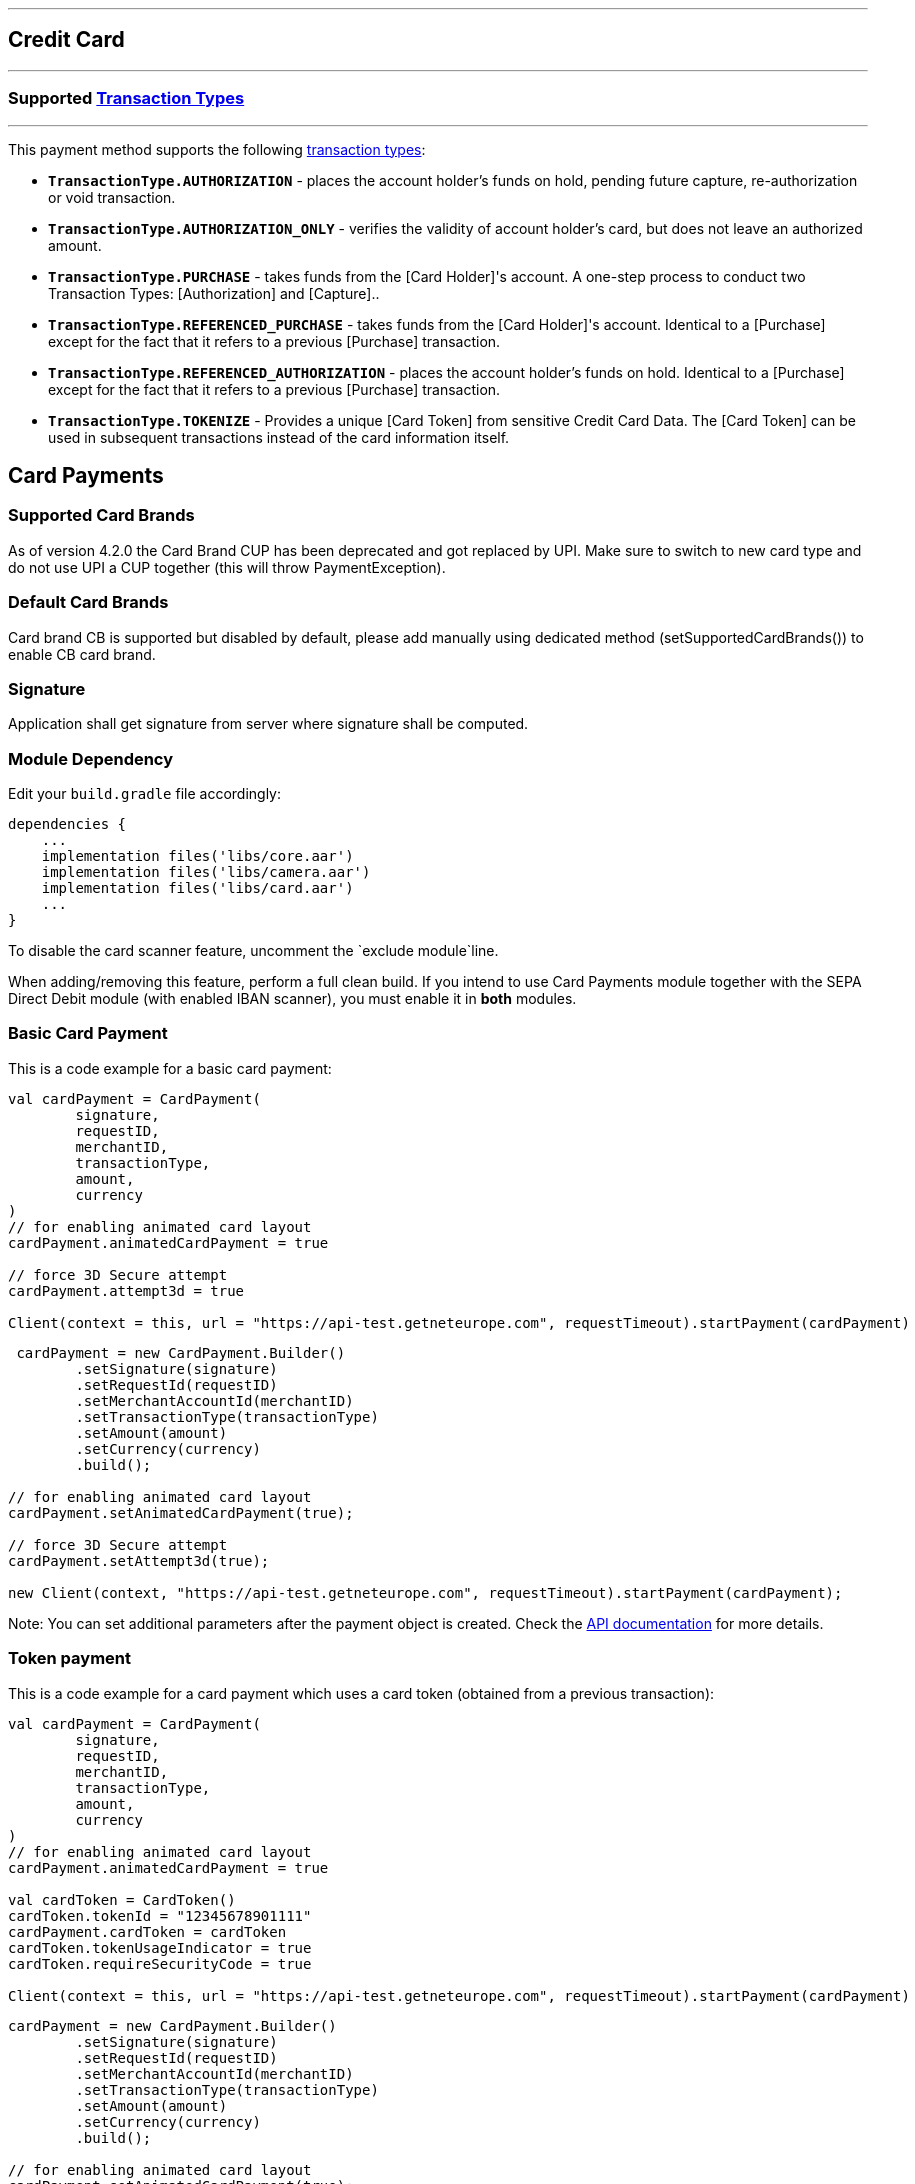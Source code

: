 [#MobilePaymentSDK_Android_CreditCard]
---
== *Credit Card*
---

=== Supported https://docs.getneteurope.com/AppendixB.html[Transaction Types]
---

This payment method supports the following
https://docs.getneteurope.com/AppendixB.html[transaction
types]:

* *`TransactionType.AUTHORIZATION`* - places the account holder’s funds on hold, pending future capture, re-authorization or void transaction.
* *`TransactionType.AUTHORIZATION_ONLY`* - verifies the validity of account holder’s card, but does not leave an authorized amount.
* *`TransactionType.PURCHASE`* - takes funds from the [Card Holder]'s account. A one-step process to conduct two Transaction Types: [Authorization] and [Capture]..
* *`TransactionType.REFERENCED_PURCHASE`* - takes funds from the [Card Holder]'s account. Identical to a [Purchase] except for the fact that it refers to a previous [Purchase] transaction.
* *`TransactionType.REFERENCED_AUTHORIZATION`* - places the account holder’s funds on hold. Identical to a [Purchase] except for the fact that it refers to a previous [Purchase] transaction.
* *`TransactionType.TOKENIZE`* - Provides a unique [Card Token] from sensitive Credit Card Data. The [Card Token] can be used in subsequent transactions instead of the card information itself.

== Card Payments

=== Supported Card Brands

As of version 4.2.0 the Card Brand CUP has been deprecated and got
replaced by UPI. Make sure to switch to new card type and do not use UPI
a CUP together (this will throw PaymentException).

=== Default Card Brands

Card brand CB is supported but disabled by default, please add manually
using dedicated method (setSupportedCardBrands()) to enable CB card
brand.

=== Signature

Application shall get signature from server where signature shall be
computed.

=== Module Dependency

Edit your `+build.gradle+` file accordingly:

[source,java]
----
dependencies {
    ...
    implementation files('libs/core.aar')
    implementation files('libs/camera.aar')
    implementation files('libs/card.aar')
    ...
}
----

To disable the card scanner feature, uncomment the
`+exclude module+`line.

When adding/removing this feature, perform a full clean build. If you
intend to use Card Payments module together with the SEPA Direct Debit
module (with enabled IBAN scanner), you must enable it in *both*
modules.

=== Basic Card Payment

This is a code example for a basic card payment:

[source,kotlin]
----
val cardPayment = CardPayment(
        signature,
        requestID,
        merchantID,
        transactionType,
        amount,
        currency
)
// for enabling animated card layout
cardPayment.animatedCardPayment = true

// force 3D Secure attempt
cardPayment.attempt3d = true

Client(context = this, url = "https://api-test.getneteurope.com", requestTimeout).startPayment(cardPayment)
----

[source,java]
----
 cardPayment = new CardPayment.Builder()
        .setSignature(signature)
        .setRequestId(requestID)
        .setMerchantAccountId(merchantID)
        .setTransactionType(transactionType)
        .setAmount(amount)
        .setCurrency(currency)
        .build();

// for enabling animated card layout
cardPayment.setAnimatedCardPayment(true);

// force 3D Secure attempt
cardPayment.setAttempt3d(true);

new Client(context, "https://api-test.getneteurope.com", requestTimeout).startPayment(cardPayment);
----

Note: You can set additional parameters after the payment object is
created. Check the link:placeholder[API documentation] for more details.

=== Token payment

This is a code example for a card payment which uses a card token
(obtained from a previous transaction):

[source,kotlin]
----
val cardPayment = CardPayment(
        signature,
        requestID,
        merchantID,
        transactionType,
        amount,
        currency
)
// for enabling animated card layout
cardPayment.animatedCardPayment = true

val cardToken = CardToken()
cardToken.tokenId = "12345678901111"
cardPayment.cardToken = cardToken
cardToken.tokenUsageIndicator = true
cardToken.requireSecurityCode = true

Client(context = this, url = "https://api-test.getneteurope.com", requestTimeout).startPayment(cardPayment)
----

[source,java]
----
cardPayment = new CardPayment.Builder()
        .setSignature(signature)
        .setRequestId(requestID)
        .setMerchantAccountId(merchantID)
        .setTransactionType(transactionType)
        .setAmount(amount)
        .setCurrency(currency)
        .build();

// for enabling animated card layout
cardPayment.setAnimatedCardPayment(true);

CardToken cardToken = new CardToken();
cardToken.setTokenId("12345678901111");
cardPayment.setCardToken(cardToken);

cardPayment.setRequireSecurityCode(true);
cardPayment.setTokenUsageIndicator(true);

new Client(context, "https://api-test.getneteurope.com", requestTimeout).startPayment(cardPayment);
----

=== Card enrollment

This transaction must be done without providing amount/currency within
the request body. Mandatory field in the request is one of following: -
*`+accountHolder.email+`* - This is the end-consumer’s email-address. -
*`+accountHolder.phone+`* - This is the phone number of the
end-consumer. - *`+consumerId+`* - This is the end-consumer’s
identifier.

*The consumerId is mandatory for Enroll Card With Token*

This is a code example for a card enrollment:

[source,kotlin]
----
// be sure to NOT provide amount and currency
val cardPayment = CardPayment(
        signature,
        requestID,
        merchantID,
        transactionType,
        null,
        null
)
// for providing mandatory field
val customerData = AccountHolder()
customerData.lastName = "Doe"
customerData.email = "john.doe@gmail.com"
// and/or
customerData.phone = "+421905555555"
cardPayment.accountHolder = customerData

// or providing consumerId instead of AccountHolder's fields
cardPayment.consumerId = "1234567"

Client(context = this, url = "https://api-test.getneteurope.com", requestTimeout).startPayment(cardPayment)
----

[source,java]
----
// be sure to NOT provide amount and currency
CardPayment cardPayment = new CardPayment.Builder()
        .setSignature(signature)
        .setRequestId(requestID)
        .setMerchantAccountId(merchantID)
        .setTransactionType(transactionType)
        .build();

// for providing mandatory field
AccountHolder customerData = AccountHolder();
customerData.setLastName("Doe");
customerData.setEmail("john.doe@gmail.com");
// and/or
customerData.setPhone("+421905555555");
cardPayment.setAccountHolder(customerData);

// or providing consumerId instead of AccountHolder's fields
cardPayment.setConsumerId("1234567");

new Client(context, "https://api-test.getneteurope.com", requestTimeout).startPayment(cardPayment);
----

Note: For token based enrollment refer to Token payment. As mentioned
above the *consumerId* is mandatory and must be provided within the
*CardPayment* object.

Adding card can be done using LoyaltyCard.userId property in the
CardPayment object.

=== Card Field

Card Field is a feature where card information (card number, expiration
date and CVV) is entered into a single, dynamically changing field
instead of multiple separate ones.

Here’s example code for a card payment using this feature:

[source,kotlin]
----
 class KotlinCardFieldActivity : AppCompatActivity(), Observer<PaymentResponse> {
    private val mContext = this
    private val mPaymentObjectProvider = PaymentObjectProvider()
    private lateinit var cardFieldFragment: CardFieldFragment
 
    override fun onCreate(savedInstanceState: Bundle?) {
        super.onCreate(savedInstanceState)
        setContentView(R.layout.activity_card_form)
 
        cardFieldFragment = CardFieldFragment.Builder().build()
        supportFragmentManager
                .beginTransaction()
                .add(R.id.card_field_container, cardFieldFragment)
                .commit()
 
        cardFieldFragment
                .getEventObserver()
                .subscribe { state -> Log.i("event", state.toString()) }
    }
 
    fun onSubmitButtonClicked(view: View) {
        if (cardFieldFragment.getCardBundle() != null) {
            Client(this, URL_EE_TEST, null, REQUEST_TIMEOUT).startPayment(getCardFormPayment(cardFieldFragment.getCardBundle()))
            findViewById<View>(R.id.progress).visibility = View.VISIBLE
        } else {
            Toast.makeText(mContext, "Card bundle is null!", Toast.LENGTH_SHORT).show()
        }
    }
 
    fun getCardFormPayment(cardBundle: CardBundle): CardFormPayment {
        val merchantID = "merchant_id"
        val secretKey = "secret_key"
        val requestID = UUID.randomUUID().toString()
        val transactionType = TransactionType.PURCHASE
        val amount = BigDecimal(5)
        val currency = "EUR"
        val signature = SignatureHelper.generateSignature(timestamp, merchantID, requestID, transactionType.value, amount, currency, secretKey)
 
        val cardFormPayment = CardFormPayment.Builder()
                .setSignature(signature)
                .setMerchantAccountId(merchantID)
                .setRequestId(requestID)
                .setAmount(amount)
                .setTransactionType(transactionType)
                .setCurrency(currency)
                .setCardBundle(cardBundle)
                .build()
 
        val accountHolder = AccountHolder("John", "Doe")
        cardFormPayment.accountHolder = accountHolder
 
        return cardFormPayment
    }  
 
    override fun onObserve(paymentResponse: PaymentResponse) {
        runOnUiThread {
            Toast.makeText(mContext, ResponseHelper.getFormattedResponse(paymentResponse), Toast.LENGTH_SHORT).show()
            findViewById<View>(R.id.progress).visibility = View.GONE
        }
    }
}
----

[source,java]
----
public class CardFieldActivity extends AppCompatActivity implements Observer<PaymentResponse> {
    private Context mContext = this;
    private PaymentObjectProvider mPaymentObjectProvider = new PaymentObjectProvider();
    CardFieldFragment cardFieldFragment;

    @Override
    protected void onCreate(Bundle savedInstanceState) {
        super.onCreate(savedInstanceState);
        setContentView(R.layout.activity_card_form);

        cardFieldFragment = new CardFieldFragment.Builder().build();
        getSupportFragmentManager()
                .beginTransaction()
                .add(R.id.card_field_container, cardFieldFragment)
                .commit();

        cardFieldFragment
                .getEventObserver()
                .subscribe(
                        state -> {
                            Log.i("event", state.toString());
                        }
                );
    }

    public void onSubmitButtonClicked(View view) {
        if(cardFieldFragment.getCardBundle() != null) {
            new Client(this, URL_EE_TEST, null, REQUEST_TIMEOUT).startPayment(getCardFormPayment(cardFieldFragment.getCardBundle()));
            findViewById(R.id.progress).setVisibility(View.VISIBLE);
        }else {
            Toast.makeText(mContext, "Card bundle is null!", Toast.LENGTH_SHORT).show();
        }
    }

    public CardFormPayment getCardFormPayment(CardBundle cardBundle) {
        String merchantID = "merchant_id";
        String secretKey = "secret_key";
        String requestID = UUID.randomUUID().toString();
        TransactionType transactionType = TransactionType.PURCHASE;
        BigDecimal amount = new BigDecimal(5);
        String currency = "EUR";
        String signature = SignatureHelper.generateSignature(timestamp, merchantID, requestID, transactionType.getValue(), amount, currency, secretKey);

        CardFormPayment cardFormPayment = new CardFormPayment.Builder()
                .setSignature(signature)
                .setMerchantAccountId(merchantID)
                .setRequestId(requestID)
                .setAmount(amount)
                .setTransactionType(transactionType)
                .setCurrency(currency)
                .setCardBundle(cardBundle)
                .build();

        AccountHolder accountHolder = new AccountHolder("John", "Doe");
        cardFormPayment.setAccountHolder(accountHolder);

        return cardFormPayment;
    }

    @Override
    public void onObserve(PaymentResponse paymentResponse) {
        runOnUiThread(() -> {
                    Toast.makeText(mContext, ResponseHelper.getFormattedResponse(paymentResponse), Toast.LENGTH_SHORT).show();
                    findViewById(R.id.progress).setVisibility(View.GONE);
                }

        );
    }
}
----

`+Client+` can be initialized with `+android.support.v4.app.Fragment+`
instance as well. The response is being handled similar as example above
by implementing Observer in your `+android.support.v4.app.Fragment+`
class. For more information and example refer to
`+CardFieldFragmentImplFragment+` implementation in example application.

=== Additional Options for Card Field

You can set additional options for Card Field
through`+CardFieldFragment.Builder+` :

* *`+SetSupportedCardBrands+`* - sets allowed card brands (providers)
* *`+setExpirationDate+`* - used in token payments
* *`+setRequestFocus+`* - sets screen focus (after the card form loads)
* *`+setHideCardIcon+`* - hides provider icons (VISA, Maestro, etc.)
* *`+setToken+`* - used in link:[token payments]
* *`+setMaskedCardNumber+`* - used in link:[token payments]
* *`+setCardBrand+`* - sets the card brand/provider
* *`+setTextSize+`* - changes text size
* *`+setLocale+`* - changes the payment locale
* *`+setNativeLocale+`* - changes the payment locale (UI only)

=== Token Payment with Card Field

The payment object is identical to a normal card field payment (like the
example above), but you need to include the card token.

[source,kotlin]
----
...
val cardToken = CardToken()
cardToken.tokenId = "12345678901111"
cardPayment.cardToken = cardToken
...
cardFieldBuilder.setToken(cardToken.tokenId)
cardFieldBuilder.setCardBrand(CardBrand.VISA)
...
----

[source,java]
----
...
CardToken cardToken = new CardToken();
cardToken.setTokenId("12345678901111");
cardPayment.cardToken = cardToken;
...
cardPayment.setCardToken(cardToken);
cardFieldBuilder.setCardBrand(CardBrand.VISA);
...
----

=== Animated Card Field

Animated Card Field is a feature where card information (card number,
expiration date and CVV) is entered into a single, dynamically changing
field with animated representation of the card.

Here’s example code for a card payment using this feature:

[source,kotlin]
----
class KotlinAnimatedCardFieldActivity : AppCompatActivity(), Observer<PaymentResponse> {
    private val mContext = this
    private lateinit var animatedCardFieldFragment: AnimatedCardFieldFragment

    override fun onCreate(savedInstanceState: Bundle?) {
        super.onCreate(savedInstanceState)
        setContentView(R.layout.activity_animated_card_form)

        animatedCardFieldFragment = AnimatedCardFieldFragment.Builder()
                .setRequestFocus(true)
                .setRequireManualCardBrandSelection(true)
                .build()

        supportFragmentManager
                .beginTransaction()
                .add(R.id.card_field_container, animatedCardFieldFragment)
                .commit()

        animatedCardFieldFragment
                .getEventObserver()
                .subscribe { state -> Log.i("event", state.toString()) }
    }

    fun onSubmitButtonClicked(view: View) {
        if (animatedCardFieldFragment.getCardBundle() != null) {
            Client(this, URL_EE_TEST, REQUEST_TIMEOUT).startPayment(getCardFormPayment(animatedCardFieldFragment.getCardBundle()))
            findViewById<View>(R.id.progress).visibility = View.VISIBLE
        } else {
            Toast.makeText(mContext, "Card bundle is null!", Toast.LENGTH_SHORT).show()
        }
    }

    fun getCardFormPayment(cardBundle: CardBundle?): CardFieldPayment {
        val timestamp = SignatureHelper.generateTimestamp()
        val merchantID = "33f6d473-3036-4ca5-acb5-8c64dac862d1"
        val secretKey = "9e0130f6-2e1e-4185-b0d5-dc69079c75cc"
        val requestID = UUID.randomUUID().toString()
        val transactionType = TransactionType.PURCHASE
        val amount = BigDecimal(5)
        val currency = "EUR"
        val signature = SignatureHelper.generateSignature(timestamp, merchantID, requestID, transactionType.value, amount, currency, secretKey)

        val cardFieldPayment = CardFieldPayment.Builder()
                .setSignature(signature!!)
                .setMerchantAccountId(merchantID)
                .setRequestId(requestID)
                .setAmount(amount)
                .setTransactionType(transactionType)
                .setCurrency(currency)
                .setCardBundle(cardBundle!!)
                .build()

        val accountHolder = AccountHolder("John", "Doe")
        cardFieldPayment.accountHolder = accountHolder

        return cardFieldPayment
    }

    override fun onObserve(paymentResponse: PaymentResponse) {
        runOnUiThread {
            Toast.makeText(this, ResponseHelper.getFormattedResponse(paymentResponse), Toast.LENGTH_SHORT).show()
            findViewById<View>(R.id.progress).visibility = View.GONE
        }
    }
}
----

[source,java]
----
public class AnimatedCardFieldActivity extends AppCompatActivity implements Observer<PaymentResponse> {
    private Context mContext = this;
    AnimatedCardFieldFragment animatedCardFieldFragment;

    @Override
    protected void onCreate(Bundle savedInstanceState) {
        super.onCreate(savedInstanceState);
        setContentView(R.layout.activity_animated_card_form);

        animatedCardFieldFragment = new AnimatedCardFieldFragment.Builder()
                .setRequestFocus(true)
                .setRequireManualCardBrandSelection(true)
                .build();

        getSupportFragmentManager()
                .beginTransaction()
                .add(R.id.card_field_container, animatedCardFieldFragment)
                .commit();

        animatedCardFieldFragment
                .getEventObserver()
                .subscribe(
                        state -> {
                            Log.i("event", state.toString());
                        }
                );
    }

    public void onSubmitButtonClicked(View view) {
        if(animatedCardFieldFragment.getCardBundle() != null) {
            new Client(this, URL_EE_TEST, REQUEST_TIMEOUT).startPayment(getCardFormPayment(animatedCardFieldFragment.getCardBundle()));
            findViewById(R.id.progress).setVisibility(View.VISIBLE);
        }else {
            Toast.makeText(mContext, "Card bundle is null!", Toast.LENGTH_SHORT).show();
        }
    }

    public CardFieldPayment getCardFormPayment(CardBundle cardBundle) {
        String timestamp = SignatureHelper.generateTimestamp();
        String merchantID = "33f6d473-3036-4ca5-acb5-8c64dac862d1";
        String secretKey = "9e0130f6-2e1e-4185-b0d5-dc69079c75cc";
        String requestID = UUID.randomUUID().toString();
        TransactionType transactionType = TransactionType.PURCHASE;
        BigDecimal amount = new BigDecimal(5);
        String currency = "EUR";
        String signature = SignatureHelper.generateSignature(timestamp, merchantID, requestID, transactionType.getValue(), amount, currency, secretKey);

        CardFieldPayment cardFieldPayment = new CardFieldPayment.Builder()
                .setSignature(signature)
                .setMerchantAccountId(merchantID)
                .setRequestId(requestID)
                .setAmount(amount)
                .setTransactionType(transactionType)
                .setCurrency(currency)
                .setCardBundle(cardBundle)
                .build();

        AccountHolder accountHolder = new AccountHolder("John", "Doe");
        cardFieldPayment.setAccountHolder(accountHolder);

        return cardFieldPayment;
    }

    @Override
    public void onObserve(PaymentResponse paymentResponse) {
        runOnUiThread(() -> {
                    Toast.makeText(this, ResponseHelper.getFormattedResponse(paymentResponse), Toast.LENGTH_SHORT).show();
                    findViewById(R.id.progress).setVisibility(View.GONE);
                }

        );
    }
}
----

=== Additional Options for Animated Card Field

You can set additional options for Animated Card Field through
`+AnimatedCardFieldFragment.Builder+` :

* *`+SetSupportedCardBrands+`* - sets allowed card brands (providers)
* *`+setExpirationDate+`* - used in token payments
* *`+setRequestFocus+`* - sets screen focus (after the card form loads)
* *`+setHideCardHolder+`* - Sets whether card holder field is required
and should be displayed
* *`+setToken+`* - used in link:[token payments]
* *`+setMaskedCardNumber+`* - used in link:[token payments]
* *`+setCardBrand+`* - sets the card brand/provider
* *`+setTextSize+`* - changes text size
* *`+setLocale+`* - changes the payment locale
* *`+setNativeLocale+`* - changes the payment locale (UI only)
* *`+setRequireManualCardBrandSelection+`* - Sets whether show card
brand picker

=== Token Payment with Animated Card Field

The payment object is identical to a normal card field payment (like the
example above), but you need to include the card token.

[source,kotlin]
----
...
animatedCardFieldFragment = AnimatedCardFieldFragment.Builder()
                .setRequestFocus(true)
                .setRequireManualCardBrandSelection(true)
                .setToken("4304509873471003")
                .setCardBrand(CardBrand.VISA)
                .build()
...
val cardToken = CardToken()
        cardToken.tokenId = "4304509873471003"
        cardFieldPayment.cardToken = cardToken
...
----

[source,java]
----
...
animatedCardFieldFragment = new AnimatedCardFieldFragment.Builder()
                .setRequestFocus(true)
                .setRequireManualCardBrandSelection(true)
                .setToken("4304509873471003")
                .setCardBrand(CardBrand.VISA)
                .build();
...
CardToken cardToken = new CardToken();
        cardToken.setTokenId("4304509873471003");
        cardFieldPayment.setCardToken(cardToken);
...
----

=== Customizing Visuals

To change colors within the SDK, override the default color values in
the `+.xml+` file. ### Color Resources Changing any of these will affect
every module used in the SDK:

*`+wd_ecom_color_main+`* - color tint for icons, header and submit
button gradient start color

*`+wd_ecom_color_main_light+`* - header and submit button gradient end
color

*`+wd_ecom_color_main_alpha80+`* - text input layout title color

*`+wd_ecom_color_toolbar_text+`* - toolbar text and back arrow tint

*`+wd_ecom_color_pay_button_text+`* - pay button text color

*`+wd_ecom_color_main_background+`* - background color for main view

*`+wd_ecom_color_error+`* - used for all text input layouts to modify
error text color including the edit text line

==== Changing Fonts

To change fonts, override the font path to in string resources with name
'`sdkpay_fontPath`': e.g. strings.xml

....
    <string name="sdkpay_fontPath">fonts/myFont.otf</string>
....

[source,java]
----
----

==== Changing Text Size

To change the text size for link:[`+cardField+`] fragments use the
dimension attribute `+wd_ecom_cardfield_text_size+`.

To change text size in any other modules use the dimension attribute
`+wd_ecom_text_size+`.

===== Customizing Simple Card Payments

[.image]##

*Color resources*

1 - `+wd_ecom_color_main+`

2 - `+wd_ecom_color_light+`

3 - `+wd_ecom_color_main_alpha80+`

4 - `+wd_ecom_color_pay_button_text+`

5 - `+wd_ecom_color_toolbar_text+`

6 - `+wd_ecom_color_error+`

7 - `+wd_ecom_color_main_background+`

*Icons*

8 - `+wd_ecom_arrow_back+`

9 - `+wd_ecom_cardholder_name+`

10 - `+wd_ecom_camera_blue+`

11 - `+wd_ecom_date+`

12 - `+wd_ecom_lock+`

===== Customizing Animated Card Payments

The same applies for Animated Card Field payments.

[.image]##

_Color resources_

1 - `+wd_ecom_color_main+`

2 - `+wd_ecom_color_light+`

3 - `+wd_ecom_color_toolbar_text+`

4 - `+wd_ecom_color_pay_button_text+`

5 - `+wd_ecom_color_main_alpha80+`

6 - `+wd_ecom_color_main_alpha40+`

7 - `+wd_ecom_color_error+`

8 - `+wd_ecom_color_main_background+`

_Icons_

9 - `+wd_ecom_arrow_back+`

10 - `+wd_ecom_chip+`

===== Customizing `+cardField+` Fragments

[.image]##

_Color resources_

1 - `+wd_ecom_color_main+`

2 - `+wd_ecom_color_light+`

3 - `+wd_ecom_color_error+`

===== Card Brand Picker

[.image]##

To show card brand picker UI component over card number input field for
Card Field, set `+setRequireManualCardBrandSelection+` through it’s
`+Builder+` class to true. For basic Card Payment, set `+CardPayment+`’s
property `+requireManualCardBrandSelection+` to true.